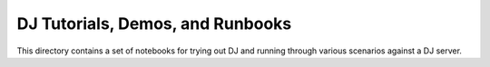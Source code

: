 ============
DJ Tutorials, Demos, and Runbooks
============

This directory contains a set of notebooks for trying out DJ and running through various scenarios against
a DJ server.
